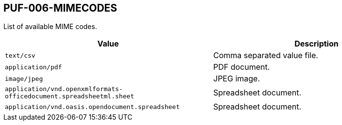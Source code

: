 == PUF-006-MIMECODES

List of available MIME codes.

|===
|Value | Description

|`text/csv` |Comma separated value file.

|`application/pdf` |PDF document.

|`image/jpeg` |JPEG image.

|`application/vnd.openxmlformats-officedocument.spreadsheetml.sheet` |Spreadsheet document.

|`application/vnd.oasis.opendocument.spreadsheet` |Spreadsheet document.

|===